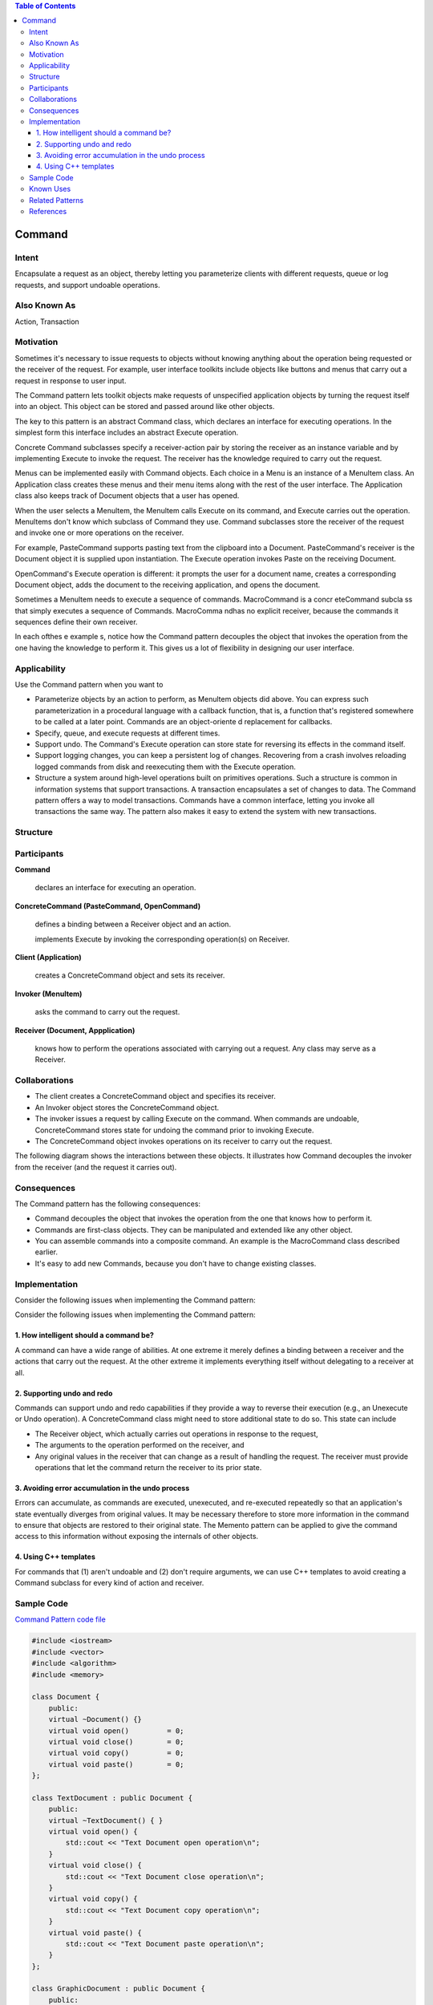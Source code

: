 
.. contents:: Table of Contents

Command
========

Intent
------

Encapsulate a request as an object, thereby letting you parameterize clients with different requests, queue or log requests, and support undoable operations.

Also Known As
------------

Action, Transaction

Motivation
----------

Sometimes it's necessary to issue requests to objects without knowing anything about the operation being requested or the receiver of the request. For example, user interface toolkits include objects like buttons and menus that carry out a request in response to user input.

The Command pattern lets toolkit objects make requests of unspecified application objects by turning the request itself into an object. This object can be stored and passed around like other objects.

The key to this pattern is an abstract Command class, which declares an interface for executing operations. In the simplest form this interface includes an abstract Execute operation. 

Concrete Command subclasses specify a receiver-action pair by storing the receiver as an instance variable and by implementing Execute to invoke the request. The receiver has the knowledge required to carry out the request.


Menus can be implemented easily with Command objects. Each choice in a Menu is an instance of a Menultem class. An Application class creates these menus and their menu items along with the rest of the user interface. The Application class also keeps track of Document objects that a user has opened. 

When the user selects a Menultem, the Menultem calls Execute on its command, and Execute carries out the operation. Menultems don't know which subclass of Command they use. Command subclasses store the receiver of the request and invoke one or more operations on the receiver.

For example, PasteCommand supports pasting text from the clipboard into a Document. PasteCommand's receiver is the Document object it is supplied upon instantiation. The Execute operation invokes Paste on the receiving Document.

.. image:: ../.resources/03_Behavioral_Patterns_04_Command/Motivation.png

OpenCommand's Execute operation is different: it prompts the user for a document name, creates a corresponding Document object, adds the document to the receiving application, and opens the document.

.. image:: ../.resources/03_Behavioral_Patterns_04_Command/Motivation_OpenCMD.png
 
Sometimes a Menultem needs to execute a sequence of commands. MacroCommand is a concr eteCommand subcla ss that simply executes a sequence of Commands. MacroComma ndhas no explicit receiver, because the commands it sequences define their own receiver.

.. image:: ../.resources/03_Behavioral_Patterns_04_Command/Motivation_Composite.png

In each ofthes e example s, notice how the Command pattern decouples the object that invokes the operation from the one having the knowledge to perform it. This gives us a lot of flexibility in designing our user interface.

Applicability
-------------

Use the Command pattern when you want to

- Parameterize objects by an action to perform, as Menultem objects did above. You can express such parameterization in a procedural language with a callback function, that is, a function that's registered somewhere to be called at a later point. Commands are an object-oriente d replacement for callbacks.

- Specify, queue, and execute requests at different times.

- Support undo. The Command's Execute operation can store state for reversing its effects in the command itself.

- Support logging changes, you can keep a persistent log of changes. Recovering from a crash involves reloading logged commands from disk and reexecuting them with the Execute operation.

- Structure a system around high-level operations built on primitives operations. Such a structure is common in information systems that support transactions. A transaction encapsulates a set of changes to data. The Command pattern offers a way to model transactions. Commands have a common interface, letting you invoke all transactions the same way. The pattern also makes it easy to extend the system with new transactions.


Structure
----------

.. image:: ../.resources/03_Behavioral_Patterns_04_Command/Structure.png
 
Participants
-----------

**Command**

    declares an interface for executing an operation.

**ConcreteCommand (PasteCommand, OpenCommand)**

    defines a binding between a Receiver object and an action.
    
    implements Execute by invoking the corresponding operation(s) on Receiver.

**Client (Application)**

    creates a ConcreteCommand object and sets its receiver.

**Invoker (Menultem)**

    asks the command to carry out the request.

**Receiver (Document, Appplication)**

    knows how to perform the operations associated with carrying out a request. Any class may serve as a Receiver.

Collaborations
--------------

- The client creates a ConcreteCommand object and specifies its receiver.

- An Invoker object stores the ConcreteCommand object.

- The invoker issues a request by calling Execute on the command. When commands are undoable, ConcreteCommand stores state for undoing the command prior to invoking Execute.

- The ConcreteCommand object invokes operations on its receiver to carry out the request.

The following diagram shows the interactions between these objects. It illustrates how Command decouples the invoker from the receiver (and the request it carries out).

.. image:: ../.resources/03_Behavioral_Patterns_04_Command/Collaborations.png
 
Consequences
--------------

The Command pattern has the following consequences:

- Command decouples the object that invokes the operation from the one that knows how to perform it.

- Commands are first-class objects. They can be manipulated and extended like any other object.

- You can assemble commands into a composite command. An example is the MacroCommand class described earlier.

- It's easy to add new Commands, because you don't have to change existing classes.


Implementation
--------------

Consider the following issues when implementing the Command pattern: 

Consider the following issues when implementing the Command pattern: 

1.	How intelligent should a command be? 
^^^^^^^^^^^^^^^^^^^^^^^^

A command can have a wide range of abilities. At one extreme it merely defines a binding between a receiver and the actions that carry out the request. At the other extreme it implements everything itself without delegating to a receiver at all.

2.	Supporting undo and redo
^^^^^^^^^^^^^^^^^^^^^^^^^

Commands can support undo and redo capabilities if they provide a way to reverse their execution (e.g., an Unexecute or Undo operation). A ConcreteCommand class might need to store additional state to do so. This state can include

- The Receiver object, which actually carries out operations in response to the request,
- The arguments to the operation performed on the receiver, and
- Any original values in the receiver that can change as a result of handling the request. The receiver must provide operations that let the command return the receiver to its prior state.

3.	Avoiding error accumulation in the undo process
^^^^^^^^^^^^^^^^^^^^^^^^^^^^^^^^^^^^^^^^^^^^^

Errors can accumulate, as commands are executed, unexecuted, and re-executed repeatedly so that an application's state eventually diverges from original values. It may be necessary therefore to store more information in the command to ensure that objects are restored to their original state. The Memento pattern can be applied to give the command access to this information without exposing the internals of other objects.

4.	Using C++ templates
^^^^^^^^^^^^^^^^^^^^^^^^^^^

For commands that (1) aren't undoable and (2) don't require arguments, we can use C++ templates to avoid creating a Command subclass for every kind of action and receiver.



Sample Code
-----------

`Command Pattern code file <03_Behavioral_Patterns_04_Command.cpp>`_

.. code:: cpp


        #include <iostream>
        #include <vector>
        #include <algorithm>
        #include <memory>

        class Document {
            public:
            virtual ~Document() {}
            virtual void open()         = 0;
            virtual void close()        = 0;
            virtual void copy()         = 0;
            virtual void paste()        = 0;
        };

        class TextDocument : public Document {
            public:
            virtual ~TextDocument() { }
            virtual void open() {
                std::cout << "Text Document open operation\n";
            }
            virtual void close() {
                std::cout << "Text Document close operation\n";
            }
            virtual void copy() {
                std::cout << "Text Document copy operation\n";
            } 
            virtual void paste() {
                std::cout << "Text Document paste operation\n";
            }        
        };

        class GraphicDocument : public Document {
            public:
            virtual ~GraphicDocument() { }
            virtual void open() {
                std::cout << "Graphic Document open operation\n";
            }
            virtual void close() {
                std::cout << "Graphic Document close operation\n";
            }
            virtual void copy() {
                std::cout << "Graphic Document copy operation\n";
            } 
            virtual void paste() {
                std::cout << "Graphic Document paste operation\n";
            }     
        };

        class Command {
            public:
                virtual ~Command() {}
                virtual void execute()  = 0;
        };

        class OpenCommand : public Command {
            Document    *m_doc;
            public:
            virtual ~OpenCommand()  { }
            OpenCommand(Document * doc) : m_doc(doc) {}
            virtual void execute() {
                m_doc->open();
            }
        };

        class CloseCommand : public Command {   
            Document        *m_doc;
            public:
            virtual ~CloseCommand() { }
            CloseCommand(Document * doc) : m_doc(doc) {}
            virtual void execute() {
                m_doc->close();
            }
        };

        class CopyCommand : public Command {   
            Document        *m_doc;
            public:
            virtual ~CopyCommand() { }
            CopyCommand(Document * doc) : m_doc(doc) {}
            virtual void execute() {
                m_doc->copy();
            }
        };

        class PasteCommand : public Command {   
            Document        *m_doc;
            public:
            virtual ~PasteCommand() { }
            PasteCommand(Document * doc) : m_doc(doc) {}
            virtual void execute() {
                m_doc->paste();
            }
        };

        template<class Receiver> 
        class SimpleCommand : public Command {
            typedef void (Receiver::*Action)();
            Receiver    *m_recv;
            Action      m_act;
            public:  
                virtual ~SimpleCommand()    { }
                SimpleCommand(Receiver * recv, Action act) :
                    m_recv(recv), m_act(act) { }
                virtual void execute() {
                    (m_recv->*m_act)();
                }
        };

        class Zoom {
            public:
            void zoomIn() {
                std::cout << "Zoom In\n";
            }
            void zoomOut() {
                std::cout << "Zoom Out\n";
            }    
        };


        class MacroCommand : public Command {
            std::vector<Command *>  m_list_cmd;
            public:
            virtual ~MacroCommand() { }

            virtual void add(Command * cmd) { 
                m_list_cmd.push_back(cmd); 
            }
            virtual void remove(Command * cmd) {
                std::remove(m_list_cmd.begin(), m_list_cmd.end(), cmd);
            }    
            virtual void execute() {
                for(auto & elem : m_list_cmd) {
                    elem->execute();
                }
            }
        };


        class CommandInvoker {
            Command * m_cmd;
            public:
            void set(Command * cmd) { m_cmd = cmd; }
            void execute() { m_cmd->execute(); }
        };

        int main() {

            {
                std::cout << "=== For Text Document ===\n";

                CommandInvoker cmd_invoker;

                std::unique_ptr<Document> text_doc = std::make_unique<TextDocument>();
                
                std::unique_ptr<Command> open_cmd = std::make_unique<OpenCommand>(text_doc.get());
                cmd_invoker.set(open_cmd.get());
                cmd_invoker.execute();
                
                auto simp_zoom_cmd = std::make_shared<Zoom>();
                std::unique_ptr<Command> zoom_in_cmd = std::make_unique<SimpleCommand<Zoom>>(simp_zoom_cmd.get(), &Zoom::zoomIn);
                cmd_invoker.set(zoom_in_cmd.get());
                cmd_invoker.execute();

                std::unique_ptr<Command> zoom_out_cmd = std::make_unique<SimpleCommand<Zoom>>(simp_zoom_cmd.get(), &Zoom::zoomOut);
                cmd_invoker.set(zoom_out_cmd.get());
                cmd_invoker.execute();


                std::unique_ptr<Command> copy_cmd = std::make_unique<CopyCommand>(text_doc.get());
                std::unique_ptr<Command> paste_cmd = std::make_unique<PasteCommand>(text_doc.get());

                auto macro_cmd = std::make_shared<MacroCommand>();
                macro_cmd->add(copy_cmd.get());
                macro_cmd->add(paste_cmd.get());
                cmd_invoker.set(macro_cmd.get());
                cmd_invoker.execute();

                std::unique_ptr<Command> close_cmd = std::make_unique<CloseCommand>(text_doc.get());
                cmd_invoker.set(close_cmd.get());
                cmd_invoker.execute();        
            }
            
            {
                std::cout << "\n=== For Graphic Document ===\n";

                CommandInvoker cmd_invoker;

                std::unique_ptr<Document> graph_doc = std::make_unique<GraphicDocument>();
                
                std::unique_ptr<Command> open_cmd = std::make_unique<OpenCommand>(graph_doc.get());
                cmd_invoker.set(open_cmd.get());
                cmd_invoker.execute();
                
                auto simp_zoom_cmd = std::make_shared<Zoom>();
                std::unique_ptr<Command> zoom_in_cmd = std::make_unique<SimpleCommand<Zoom>>(simp_zoom_cmd.get(), &Zoom::zoomIn);
                cmd_invoker.set(zoom_in_cmd.get());
                cmd_invoker.execute();

                std::unique_ptr<Command> zoom_out_cmd = std::make_unique<SimpleCommand<Zoom>>(simp_zoom_cmd.get(), &Zoom::zoomOut);
                cmd_invoker.set(zoom_out_cmd.get());
                cmd_invoker.execute();


                std::unique_ptr<Command> copy_cmd = std::make_unique<CopyCommand>(graph_doc.get());
                std::unique_ptr<Command> paste_cmd = std::make_unique<PasteCommand>(graph_doc.get());

                auto macro_cmd = std::make_shared<MacroCommand>();
                macro_cmd->add(copy_cmd.get());
                macro_cmd->add(paste_cmd.get());
                cmd_invoker.set(macro_cmd.get());
                cmd_invoker.execute();


                std::unique_ptr<Command> close_cmd = std::make_unique<CloseCommand>(graph_doc.get());
                cmd_invoker.set(close_cmd.get());
                cmd_invoker.execute();
            }

            return 0;
        }

Output::

        === For Text Document ===
        Text Document open operation
        Zoom In
        Zoom Out
        Text Document copy operation
        Text Document paste operation
        Text Document close operation

        === For Graphic Document ===
        Graphic Document open operation
        Zoom In
        Zoom Out
        Graphic Document copy operation
        Graphic Document paste operation
        Graphic Document close operation


Known Uses
-----------

Perhaps the first example of the Command pattern appears in a paper by Lieberman. MacApp popularized the notion of commands for implementing undoable operations.

The THINK class library also uses commands to support undoable actions. Commands in THINK are called "Tasks." Task obje ctsare passed along a Chain of Responsibility for consumption.

Coplien describes how to implement functors, objects that are functions, in C++. He achieves a degree of transparency in their use by overloading the function call operator (operator ()) . The Command pattern is different; its focus is on maintaining a binding between a receiver and a function (i. e. , action), not just maintaining a function.

Related Patterns
----------------

A Composite can be used to implement MacroCommands.
A Memento can keep state the command requires to undo its effect.
A command that must be copied before being placed on the history list acts as a Prototype.

References
-----------

| Book: Design Patterns Elements of Reusable Object-Oriented Software
| https://www.digitalocean.com/community/tutorials/command-design-pattern










